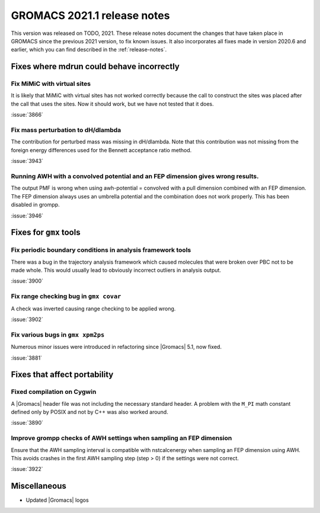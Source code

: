 GROMACS 2021.1 release notes
----------------------------

This version was released on TODO, 2021. These release notes
document the changes that have taken place in GROMACS since the
previous 2021 version, to fix known issues. It also incorporates all
fixes made in version 2020.6 and earlier, which you can find described
in the :ref:`release-notes`.

.. Note to developers!
   Please use """"""" to underline the individual entries for fixed issues in the subfolders,
   otherwise the formatting on the webpage is messed up.
   Also, please use the syntax :issue:`number` to reference issues on GitLab, without the
   a space between the colon and number!

Fixes where mdrun could behave incorrectly
^^^^^^^^^^^^^^^^^^^^^^^^^^^^^^^^^^^^^^^^^^^^^^^^

Fix MiMiC with virtual sites
""""""""""""""""""""""""""""""""""""""""""""""""""""""""""""

It is likely that MiMiC with virtual sites has not worked
correctly because the call to construct the sites was placed
after the call that uses the sites. Now it should work, but we have not tested that it does.

:issue:`3866`

Fix mass perturbation to dH/dlambda
"""""""""""""""""""""""""""""""""""

The contribution for perturbed mass was missing in dH/dlambda.
Note that this contribution was not missing from the foreign energy
differences used for the Bennett acceptance ratio method.

:issue:`3943`

Running AWH with a convolved potential and an FEP dimension gives wrong results.
""""""""""""""""""""""""""""""""""""""""""""""""""""""""""""""""""""""""""""""""

The output PMF is wrong when using awh-potential = convolved with a
pull dimension combined with an FEP dimension. The FEP dimension
always uses an umbrella potential and the combination does not work
properly. This has been disabled in grompp.

:issue:`3946`

Fixes for ``gmx`` tools
^^^^^^^^^^^^^^^^^^^^^^^

Fix periodic boundary conditions in analysis framework tools
""""""""""""""""""""""""""""""""""""""""""""""""""""""""""""

There was a bug in the trajectory analysis framework which caused
molecules that were broken over PBC not to be made whole. This would
usually lead to obviously incorrect outliers in analysis output.

:issue:`3900`

Fix range checking bug in ``gmx covar``
"""""""""""""""""""""""""""""""""""""""

A check was inverted causing range checking to be applied wrong.

:issue:`3902`

Fix various bugs in ``gmx xpm2ps``
""""""""""""""""""""""""""""""""""

Numerous minor issues were introduced in refactoring since
|Gromacs| 5.1, now fixed.

:issue:`3881`

Fixes that affect portability
^^^^^^^^^^^^^^^^^^^^^^^^^^^^^

Fixed compilation on Cygwin
"""""""""""""""""""""""""""

A |Gromacs| header file was not including the necessary standard
header. A problem with the ``M_PI`` math constant defined only by
POSIX and not by C++ was also worked around.

:issue:`3890`

Improve grompp checks of AWH settings when sampling an FEP dimension
""""""""""""""""""""""""""""""""""""""""""""""""""""""""""""""""""""

Ensure that the AWH sampling interval is compatible with nstcalcenergy
when sampling an FEP dimension using AWH. This avoids crashes in the
first AWH sampling step (step > 0) if the settings were not correct.

:issue:`3922`

Miscellaneous
^^^^^^^^^^^^^
* Updated |Gromacs| logos
